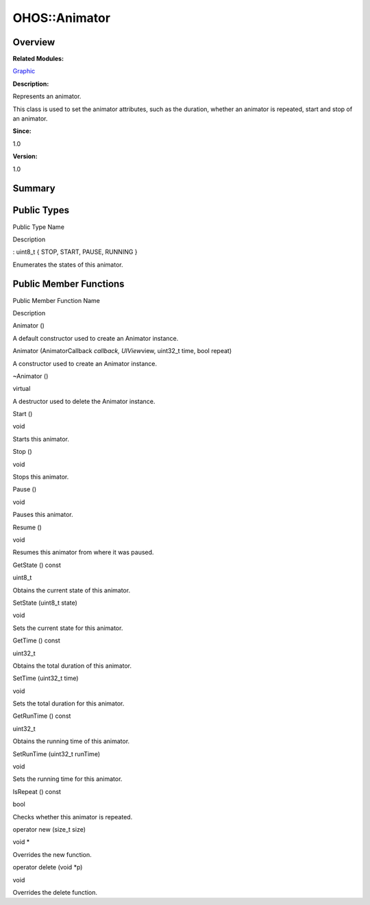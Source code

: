 OHOS::Animator
==============

**Overview**\ 
--------------

**Related Modules:**

`Graphic <graphic.rst>`__

**Description:**

Represents an animator.

This class is used to set the animator attributes, such as the duration,
whether an animator is repeated, start and stop of an animator.

**Since:**

1.0

**Version:**

1.0

**Summary**\ 
-------------

Public Types
------------

.. raw:: html

   <table>

.. raw:: html

   <thead align="left">

.. raw:: html

   <tr id="row478211553093533">

.. raw:: html

   <th class="cellrowborder" valign="top" width="50%" id="mcps1.1.3.1.1">

.. raw:: html

   <p id="p1191823996093533">

Public Type Name

.. raw:: html

   </p>

.. raw:: html

   </th>

.. raw:: html

   <th class="cellrowborder" valign="top" width="50%" id="mcps1.1.3.1.2">

.. raw:: html

   <p id="p1438013700093533">

Description

.. raw:: html

   </p>

.. raw:: html

   </th>

.. raw:: html

   </tr>

.. raw:: html

   </thead>

.. raw:: html

   <tbody>

.. raw:: html

   <tr id="row1732930242093533">

.. raw:: html

   <td class="cellrowborder" valign="top" width="50%" headers="mcps1.1.3.1.1 ">

.. raw:: html

   <p id="p1977387179093533">

: uint8_t { STOP, START, PAUSE, RUNNING }

.. raw:: html

   </p>

.. raw:: html

   </td>

.. raw:: html

   <td class="cellrowborder" valign="top" width="50%" headers="mcps1.1.3.1.2 ">

.. raw:: html

   <p id="p174012373093533">

Enumerates the states of this animator.

.. raw:: html

   </p>

.. raw:: html

   </td>

.. raw:: html

   </tr>

.. raw:: html

   </tbody>

.. raw:: html

   </table>

Public Member Functions
-----------------------

.. raw:: html

   <table>

.. raw:: html

   <thead align="left">

.. raw:: html

   <tr id="row326902421093533">

.. raw:: html

   <th class="cellrowborder" valign="top" width="50%" id="mcps1.1.3.1.1">

.. raw:: html

   <p id="p39807169093533">

Public Member Function Name

.. raw:: html

   </p>

.. raw:: html

   </th>

.. raw:: html

   <th class="cellrowborder" valign="top" width="50%" id="mcps1.1.3.1.2">

.. raw:: html

   <p id="p1542920049093533">

Description

.. raw:: html

   </p>

.. raw:: html

   </th>

.. raw:: html

   </tr>

.. raw:: html

   </thead>

.. raw:: html

   <tbody>

.. raw:: html

   <tr id="row121144328093533">

.. raw:: html

   <td class="cellrowborder" valign="top" width="50%" headers="mcps1.1.3.1.1 ">

.. raw:: html

   <p id="p2100618280093533">

Animator ()

.. raw:: html

   </p>

.. raw:: html

   </td>

.. raw:: html

   <td class="cellrowborder" valign="top" width="50%" headers="mcps1.1.3.1.2 ">

.. raw:: html

   <p id="p1002899832093533">

.. raw:: html

   </p>

.. raw:: html

   <p id="p1855746949093533">

A default constructor used to create an Animator instance.

.. raw:: html

   </p>

.. raw:: html

   </td>

.. raw:: html

   </tr>

.. raw:: html

   <tr id="row1958171417093533">

.. raw:: html

   <td class="cellrowborder" valign="top" width="50%" headers="mcps1.1.3.1.1 ">

.. raw:: html

   <p id="p327387641093533">

Animator (AnimatorCallback *callback, UIView*\ view, uint32_t time, bool
repeat)

.. raw:: html

   </p>

.. raw:: html

   </td>

.. raw:: html

   <td class="cellrowborder" valign="top" width="50%" headers="mcps1.1.3.1.2 ">

.. raw:: html

   <p id="p2126294840093533">

.. raw:: html

   </p>

.. raw:: html

   <p id="p699443264093533">

A constructor used to create an Animator instance.

.. raw:: html

   </p>

.. raw:: html

   </td>

.. raw:: html

   </tr>

.. raw:: html

   <tr id="row1413442860093533">

.. raw:: html

   <td class="cellrowborder" valign="top" width="50%" headers="mcps1.1.3.1.1 ">

.. raw:: html

   <p id="p176081222093533">

~Animator ()

.. raw:: html

   </p>

.. raw:: html

   </td>

.. raw:: html

   <td class="cellrowborder" valign="top" width="50%" headers="mcps1.1.3.1.2 ">

.. raw:: html

   <p id="p2094573898093533">

virtual

.. raw:: html

   </p>

.. raw:: html

   <p id="p2143714336093533">

A destructor used to delete the Animator instance.

.. raw:: html

   </p>

.. raw:: html

   </td>

.. raw:: html

   </tr>

.. raw:: html

   <tr id="row1789202766093533">

.. raw:: html

   <td class="cellrowborder" valign="top" width="50%" headers="mcps1.1.3.1.1 ">

.. raw:: html

   <p id="p2085010465093533">

Start ()

.. raw:: html

   </p>

.. raw:: html

   </td>

.. raw:: html

   <td class="cellrowborder" valign="top" width="50%" headers="mcps1.1.3.1.2 ">

.. raw:: html

   <p id="p799989706093533">

void

.. raw:: html

   </p>

.. raw:: html

   <p id="p2008632751093533">

Starts this animator.

.. raw:: html

   </p>

.. raw:: html

   </td>

.. raw:: html

   </tr>

.. raw:: html

   <tr id="row553533624093533">

.. raw:: html

   <td class="cellrowborder" valign="top" width="50%" headers="mcps1.1.3.1.1 ">

.. raw:: html

   <p id="p871428087093533">

Stop ()

.. raw:: html

   </p>

.. raw:: html

   </td>

.. raw:: html

   <td class="cellrowborder" valign="top" width="50%" headers="mcps1.1.3.1.2 ">

.. raw:: html

   <p id="p14706315093533">

void

.. raw:: html

   </p>

.. raw:: html

   <p id="p1450100953093533">

Stops this animator.

.. raw:: html

   </p>

.. raw:: html

   </td>

.. raw:: html

   </tr>

.. raw:: html

   <tr id="row642427523093533">

.. raw:: html

   <td class="cellrowborder" valign="top" width="50%" headers="mcps1.1.3.1.1 ">

.. raw:: html

   <p id="p319166181093533">

Pause ()

.. raw:: html

   </p>

.. raw:: html

   </td>

.. raw:: html

   <td class="cellrowborder" valign="top" width="50%" headers="mcps1.1.3.1.2 ">

.. raw:: html

   <p id="p278932057093533">

void

.. raw:: html

   </p>

.. raw:: html

   <p id="p643010259093533">

Pauses this animator.

.. raw:: html

   </p>

.. raw:: html

   </td>

.. raw:: html

   </tr>

.. raw:: html

   <tr id="row1989845060093533">

.. raw:: html

   <td class="cellrowborder" valign="top" width="50%" headers="mcps1.1.3.1.1 ">

.. raw:: html

   <p id="p1672118125093533">

Resume ()

.. raw:: html

   </p>

.. raw:: html

   </td>

.. raw:: html

   <td class="cellrowborder" valign="top" width="50%" headers="mcps1.1.3.1.2 ">

.. raw:: html

   <p id="p706113178093533">

void

.. raw:: html

   </p>

.. raw:: html

   <p id="p215338912093533">

Resumes this animator from where it was paused.

.. raw:: html

   </p>

.. raw:: html

   </td>

.. raw:: html

   </tr>

.. raw:: html

   <tr id="row1903976632093533">

.. raw:: html

   <td class="cellrowborder" valign="top" width="50%" headers="mcps1.1.3.1.1 ">

.. raw:: html

   <p id="p805405681093533">

GetState () const

.. raw:: html

   </p>

.. raw:: html

   </td>

.. raw:: html

   <td class="cellrowborder" valign="top" width="50%" headers="mcps1.1.3.1.2 ">

.. raw:: html

   <p id="p492779589093533">

uint8_t

.. raw:: html

   </p>

.. raw:: html

   <p id="p1359915537093533">

Obtains the current state of this animator.

.. raw:: html

   </p>

.. raw:: html

   </td>

.. raw:: html

   </tr>

.. raw:: html

   <tr id="row42863172093533">

.. raw:: html

   <td class="cellrowborder" valign="top" width="50%" headers="mcps1.1.3.1.1 ">

.. raw:: html

   <p id="p165369380093533">

SetState (uint8_t state)

.. raw:: html

   </p>

.. raw:: html

   </td>

.. raw:: html

   <td class="cellrowborder" valign="top" width="50%" headers="mcps1.1.3.1.2 ">

.. raw:: html

   <p id="p1100045327093533">

void

.. raw:: html

   </p>

.. raw:: html

   <p id="p645333159093533">

Sets the current state for this animator.

.. raw:: html

   </p>

.. raw:: html

   </td>

.. raw:: html

   </tr>

.. raw:: html

   <tr id="row66261680093533">

.. raw:: html

   <td class="cellrowborder" valign="top" width="50%" headers="mcps1.1.3.1.1 ">

.. raw:: html

   <p id="p762501580093533">

GetTime () const

.. raw:: html

   </p>

.. raw:: html

   </td>

.. raw:: html

   <td class="cellrowborder" valign="top" width="50%" headers="mcps1.1.3.1.2 ">

.. raw:: html

   <p id="p238359474093533">

uint32_t

.. raw:: html

   </p>

.. raw:: html

   <p id="p1218607331093533">

Obtains the total duration of this animator.

.. raw:: html

   </p>

.. raw:: html

   </td>

.. raw:: html

   </tr>

.. raw:: html

   <tr id="row429043015093533">

.. raw:: html

   <td class="cellrowborder" valign="top" width="50%" headers="mcps1.1.3.1.1 ">

.. raw:: html

   <p id="p2068737940093533">

SetTime (uint32_t time)

.. raw:: html

   </p>

.. raw:: html

   </td>

.. raw:: html

   <td class="cellrowborder" valign="top" width="50%" headers="mcps1.1.3.1.2 ">

.. raw:: html

   <p id="p2004686175093533">

void

.. raw:: html

   </p>

.. raw:: html

   <p id="p1951273265093533">

Sets the total duration for this animator.

.. raw:: html

   </p>

.. raw:: html

   </td>

.. raw:: html

   </tr>

.. raw:: html

   <tr id="row393555927093533">

.. raw:: html

   <td class="cellrowborder" valign="top" width="50%" headers="mcps1.1.3.1.1 ">

.. raw:: html

   <p id="p1806779748093533">

GetRunTime () const

.. raw:: html

   </p>

.. raw:: html

   </td>

.. raw:: html

   <td class="cellrowborder" valign="top" width="50%" headers="mcps1.1.3.1.2 ">

.. raw:: html

   <p id="p1511277934093533">

uint32_t

.. raw:: html

   </p>

.. raw:: html

   <p id="p1127080466093533">

Obtains the running time of this animator.

.. raw:: html

   </p>

.. raw:: html

   </td>

.. raw:: html

   </tr>

.. raw:: html

   <tr id="row2143494097093533">

.. raw:: html

   <td class="cellrowborder" valign="top" width="50%" headers="mcps1.1.3.1.1 ">

.. raw:: html

   <p id="p1969816685093533">

SetRunTime (uint32_t runTime)

.. raw:: html

   </p>

.. raw:: html

   </td>

.. raw:: html

   <td class="cellrowborder" valign="top" width="50%" headers="mcps1.1.3.1.2 ">

.. raw:: html

   <p id="p1251029240093533">

void

.. raw:: html

   </p>

.. raw:: html

   <p id="p1074214480093533">

Sets the running time for this animator.

.. raw:: html

   </p>

.. raw:: html

   </td>

.. raw:: html

   </tr>

.. raw:: html

   <tr id="row1727961483093533">

.. raw:: html

   <td class="cellrowborder" valign="top" width="50%" headers="mcps1.1.3.1.1 ">

.. raw:: html

   <p id="p218851016093533">

IsRepeat () const

.. raw:: html

   </p>

.. raw:: html

   </td>

.. raw:: html

   <td class="cellrowborder" valign="top" width="50%" headers="mcps1.1.3.1.2 ">

.. raw:: html

   <p id="p891806270093533">

bool

.. raw:: html

   </p>

.. raw:: html

   <p id="p1417233406093533">

Checks whether this animator is repeated.

.. raw:: html

   </p>

.. raw:: html

   </td>

.. raw:: html

   </tr>

.. raw:: html

   <tr id="row1768761016093533">

.. raw:: html

   <td class="cellrowborder" valign="top" width="50%" headers="mcps1.1.3.1.1 ">

.. raw:: html

   <p id="p922674202093533">

operator new (size_t size)

.. raw:: html

   </p>

.. raw:: html

   </td>

.. raw:: html

   <td class="cellrowborder" valign="top" width="50%" headers="mcps1.1.3.1.2 ">

.. raw:: html

   <p id="p1097645457093533">

void \*

.. raw:: html

   </p>

.. raw:: html

   <p id="p834571350093533">

Overrides the new function.

.. raw:: html

   </p>

.. raw:: html

   </td>

.. raw:: html

   </tr>

.. raw:: html

   <tr id="row132967225093533">

.. raw:: html

   <td class="cellrowborder" valign="top" width="50%" headers="mcps1.1.3.1.1 ">

.. raw:: html

   <p id="p203147356093533">

operator delete (void \*p)

.. raw:: html

   </p>

.. raw:: html

   </td>

.. raw:: html

   <td class="cellrowborder" valign="top" width="50%" headers="mcps1.1.3.1.2 ">

.. raw:: html

   <p id="p810224735093533">

void

.. raw:: html

   </p>

.. raw:: html

   <p id="p36787977093533">

Overrides the delete function.

.. raw:: html

   </p>

.. raw:: html

   </td>

.. raw:: html

   </tr>

.. raw:: html

   </tbody>

.. raw:: html

   </table>

